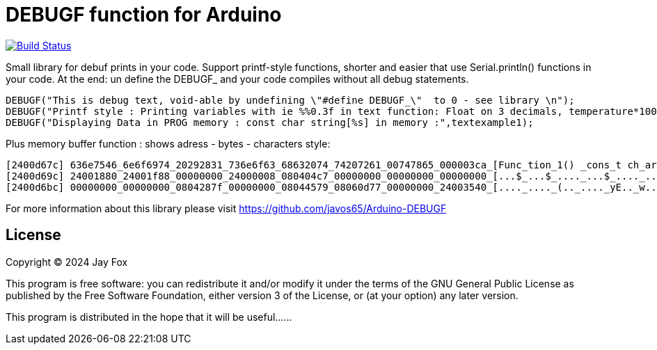 = DEBUGF function for Arduino =

image:https://travis-ci.org/arduino-libraries/SD.svg?branch=master[Build Status, link=https://travis-ci.org/arduino-libraries/SD]

Small library for debuf prints in your code.
Support printf-style functions, shorter and easier that use Serial.println() functions in your code. At the end: un define the DEBUGF_ and your code compiles without all debug statements.

```ruby
DEBUGF("This is debug text, void-able by undefining \"#define DEBUGF_\"  to 0 - see library \n");
DEBUGF("Printf style : Printing variables with ie %%0.3f in text function: Float on 3 decimals, temperature*100 =  %0.3f\n\n",temperature*100);
DEBUGF("Displaying Data in PROG memory : const char string[%s] in memory :",textexample1);
```

Plus memory buffer function : shows adress - bytes - characters style:
```ruby
[2400d67c] 636e7546_6e6f6974_20292831_736e6f63_68632074_74207261_00747865_000003ca_[Func_tion_1() _cons_t ch_ar t_ext._...._]
[2400d69c] 24001880_24001f88_00000000_24000008_080404c7_00000000_00000000_00000000_[...$_...$_...._...$_...._...._...._...._]
[2400d6bc] 00000000_00000000_0804287f_00000000_08044579_08060d77_00000000_24003540_[...._...._(.._...._yE.._w..._...._@5.$_]
``` 

For more information about this library please visit 
https://github.com/javos65/Arduino-DEBUGF

== License ==

Copyright (C) 2024 Jay Fox


This program is free software: you can redistribute it and/or modify
it under the terms of the GNU General Public License as published by
the Free Software Foundation, either version 3 of the License, or
(at your option) any later version.

This program is distributed in the hope that it will be useful......


